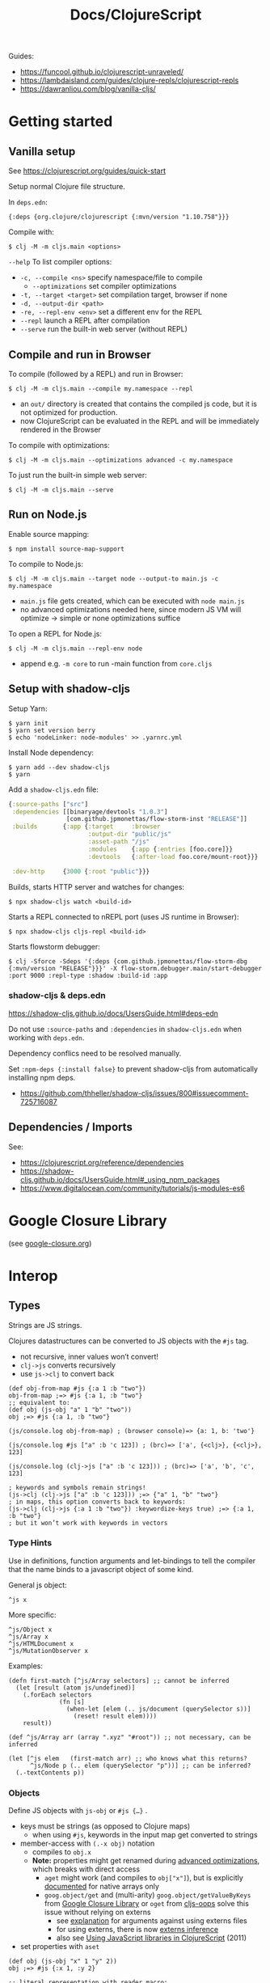 #+title: Docs/ClojureScript

Guides:
- https://funcool.github.io/clojurescript-unraveled/
- https://lambdaisland.com/guides/clojure-repls/clojurescript-repls
- https://dawranliou.com/blog/vanilla-cljs/

* Getting started

** Vanilla setup

See https://clojurescript.org/guides/quick-start

Setup normal Clojure file structure.

In =deps.edn=:
: {:deps {org.clojure/clojurescript {:mvn/version "1.10.758"}}}

Compile with:
: $ clj -M -m cljs.main <options>

~--help~ To list compiler options:

- ~-c, --compile <ns>~ specify namespace/file to compile
  - ~--optimizations~ set compiler optimizations
- ~-t, --target <target>~ set compilation target, browser if none
- ~-d, --output-dir <path>~
- ~-re, --repl-env <env>~ set a different env for the REPL
- ~--repl~ launch a REPL after compilation
- ~--serve~ run the built-in web server (without REPL)

** Compile and run in Browser

To compile (followed by a REPL) and run in Browser:
: $ clj -M -m cljs.main --compile my.namespace --repl

- an =out/= directory is created that contains the compiled js code, but it is
  not optimized for production.
- now ClojureScript can be evaluated in the REPL and will be immediately
  rendered in the Browser

To compile with optimizations:
: $ clj -M -m cljs.main --optimizations advanced -c my.namespace

To just run the built-in simple web server:
: $ clj -M -m cljs.main --serve

** Run on Node.js

Enable source mapping:
: $ npm install source-map-support

To compile to Node.js:
: $ clj -M -m cljs.main --target node --output-to main.js -c my.namespace

- =main.js= file gets created, which can be executed with ~node main.js~
- no advanced optimizations needed here, since modern JS VM will optimize
  -> simple or none optimizations suffice

To open a REPL for Node.js:
: $ clj -M -m cljs.main --repl-env node

- append e.g. ~-m core~ to run -main function from =core.cljs=

** Setup with shadow-cljs

Setup Yarn:
: $ yarn init
: $ yarn set version berry
: $ echo 'nodeLinker: node-modules' >> .yarnrc.yml

Install Node dependency:
: $ yarn add --dev shadow-cljs
: $ yarn

Add a =shadow-cljs.edn= file:
#+begin_src clojure
{:source-paths ["src"]
 :dependencies [[binaryage/devtools "1.0.3"]
                [com.github.jpmonettas/flow-storm-inst "RELEASE"]]
 :builds       {:app {:target     :browser
                      :output-dir "public/js"
                      :asset-path "/js"
                      :modules    {:app {:entries [foo.core]}}
                      :devtools   {:after-load foo.core/mount-root}}}

 :dev-http     {3000 {:root "public"}}}
#+end_src

Builds, starts HTTP server and watches for changes:
: $ npx shadow-cljs watch <build-id>

Starts a REPL connected to nREPL port (uses JS runtime in Browser):
: $ npx shadow-cljs cljs-repl <build-id>

Starts flowstorm debugger:
: $ clj -Sforce -Sdeps '{:deps {com.github.jpmonettas/flow-storm-dbg {:mvn/version "RELEASE"}}}' -X flow-storm.debugger.main/start-debugger :port 9000 :repl-type :shadow :build-id :app

*** shadow-cljs & deps.edn

https://shadow-cljs.github.io/docs/UsersGuide.html#deps-edn

Do not use ~:source-paths~ and ~:dependencies~ in =shadow-cljs.edn= when working
with =deps.edn=.

Dependency conflics need to be resolved manually.

Set ~:npm-deps {:install false}~ to prevent shadow-cljs from automatically
installing npm deps.
- https://github.com/thheller/shadow-cljs/issues/800#issuecomment-725716087


** Dependencies / Imports
See:
- https://clojurescript.org/reference/dependencies
- https://shadow-cljs.github.io/docs/UsersGuide.html#_using_npm_packages
- https://www.digitalocean.com/community/tutorials/js-modules-es6

* Google Closure Library
:PROPERTIES:
:CUSTOM_ID: goog
:END:

(see [[file:google-closure.org][google-closure.org]])

* Interop

** Types

Strings are JS strings.

Clojures datastructures can be converted to JS objects with the ~#js~ tag.
- not recursive, inner values won’t convert!
- ~clj->js~ converts recursively
- use ~js->clj~ to convert back

#+begin_src clojurescript
(def obj-from-map #js {:a 1 :b "two"})
obj-from-map ;=> #js {:a 1, :b "two"}
;; equivalent to:
(def obj (js-obj "a" 1 "b" "two"))
obj ;=> #js {:a 1, :b "two"}

(js/console.log obj-from-map) ; (browser console)=> {a: 1, b: 'two'}

(js/console.log #js ["a" :b 'c 123]) ; (brc)=> ['a', {<clj>}, {<clj>}, 123]

(js/console.log (clj->js ["a" :b 'c 123])) ; (brc)=> ['a', 'b', 'c', 123]

; keywords and symbols remain strings!
(js->clj (clj->js ["a" :b 'c 123])) ;=> {"a" 1, "b" "two"}
; in maps, this option converts back to keywords:
(js->clj (clj->js {:a 1 :b "two"}) :keywordize-keys true) ;=> {:a 1, :b "two"}
; but it won’t work with keywords in vectors
#+end_src

*** Type Hints

Use in definitions, function arguments and let-bindings to tell the
compiler that the name binds to a javascript object of some kind.

General js object:
: ^js x
More specific:
: ^js/Object x
: ^js/Array x
: ^js/HTMLDocument x
: ^js/MutationObserver x

Examples:
#+begin_src clojurescript
(defn first-match [^js/Array selectors] ;; cannot be inferred
  (let [result (atom js/undefined)]
    (.forEach selectors
              (fn [s]
                (when-let [elem (.. js/document (querySelector s))]
                  (reset! result elem))))
    result))

(def ^js/Array arr (array ".xyz" "#root")) ;; not necessary, can be inferred

(let [^js elem   (first-match arr) ;; who knows what this returns?
      ^js/Node p (.. elem (querySelector "p"))] ;; can be inferred?
  (.-textContents p))
#+end_src

*** Objects

Define JS objects with ~js-obj~ or ~#js {…}~ .
- keys must be strings (as opposed to Clojure maps)
  - when using ~#js~, keywords in the input map get converted to strings
- member-access with ~(.-x obj)~ notation
  - compiles to ~obj.x~
  - *Note:* properties might get renamed during [[https://github.com/clojure/clojurescript/wiki/Advanced-Compilation][advanced optimizations]],
    which breaks with direct access
    - ~aget~ might work (and compiles to ~obj["x"]~), but is explicitly
      [[https://cljs.github.io/api/cljs.core/aget][documented]] for native arrays only
    - ~goog.object/get~ and (multi-arity) ~goog.object/getValueByKeys~ from
      [[#goog][Google Closure Library]] or ~oget~ from [[#cljs-oops][cljs-oops]] solve this issue
      without relying on externs
      - see [[https://github.com/binaryage/cljs-oops?tab=readme-ov-file#motivation][explanation]] for arguments against using externs files
      - for using externs, there is now [[https://clojurescript.org/guides/externs#externs-inference][externs inference]]
      - also see [[http://lukevanderhart.com/2011/09/30/using-javascript-and-clojurescript.html][Using JavaScript libraries in ClojureScript]] (2011)
- set properties with ~aset~

#+begin_src clojurescript
(def obj (js-obj "x" 1 "y" 2))
obj ;=> #js {:x 1, :y 2}

;; literal representation with reader macro:
#js {:x 1 :y 2}

;; Member access:
(aget ^js obj "y") ;=> 2
(.-y ^js obj) ;=> 2

;; Set/create property (mutation):
(aset ^js obj "z" 3) ;=> 3
obj  ;=> #js {:x 1, :y 2, :z 3}

;; With reader macro:
(.-foo #js {:foo "bar"}) ;=> "bar"
(aget #js {:foo "bar"} "foo") ;=> "bar" (equivalent)
#+end_src

*** Arrays

Define JS arrays with ~array~, ~#js […]~, ~make-array~ or ~js/Array.from~ .
- use ~aget~ / ~aset~ for member access/mutation (like with JS objects)
- use native ~.forEach~ to iterate for better performance in large arrays
- use ~aclone~ to clone an array (shallow copy)

#+begin_src clojurescript
(def arr (array 1 2 3))
arr ;=> #js [1 2 3]

;; Index access:
(aget arr 1) ;=> 2
(aget ["a" "b" "c"] 1) ;=> nil (won’t work with vectors!)

;; Set/create element (mutation):
(aset arr 3 "foo") ;=> "foo"
arr ;=>  #js [1 2 3 "foo"]

;; To convert js objects to js Arrays:
(js/Array.from "Hey") ;=> #js ["H" "e" "y"]

;; Iterating over a js Array:
(.forEach arr
          (fn [x]
            (js/console.log x)))
#+end_src

*** Classes
At the moment (05/2024), ~class~ definitions are not supported in Cljs.
~deftype~ and ~defrecord~ should be used to write class-like behaviour.

However, *shadow-cljs* has a ~defclass~ macro that generates an actual ~class~
without trying to emulate it in any way. However, some features are not
yet supported (e.g. defining getters/setters).
- [[https://clojureverse.org/t/modern-js-with-cljs-class-and-template-literals/7450][Modern JS with CLJS: class and template literals]] (ClojureVerse)
- [[https://github.com/thheller/shadow-cljs/blob/master/src/main/shadow/cljs/modern.cljc][sourcecode for the macro]]
- more complex examples: [[https://github.com/thheller/shadow-experiments/blob/master/src/main/shadow/experiments/grove/components.cljs#L151][here]] and [[https://github.com/thheller/shadow-experiments/blob/master/src/main/shadow/experiments/grove/ui/vlist.cljs#L26][here]]
  
Classes are required to write web components.
- [[https://github.com/raystubbs/zero][raystubbs/zero]] is a Cljs library to simplify building web components

Example:
#+begin_src clojurescript
(ns my-web-component
  (:require [shadow.cljs.modern :refer (defclass)]))

(defclass MyWebComponent
  (extends js/HTMLElement)

  (field ^Object root)

  (constructor
   [this]
   (super))

  ;; This method gets called each time the element gets added to the document:
  Object
  (connectedCallback
   [this]
   (let [shadow (.. this (attachShadow #js {:mode "open"}))
         elem (js/document.createElement "div")]
     (aset elem "textContent"
           (.. this (getAttribute "someProp")))
     (set! (.-root this) elem)
     (.. shadow (appendChild elem))))

  ;; This method gets called when any of the observed attributes change:
  (attributeChangedCallback
   [this attr-name old-v new-v]
   (js/console.log (str "Attribute " attr-name " has changed."))
   (js/console.log (str "old val: `" old-v "` , new val: `" new-v "`"))
   (when root
     (aset root "textContent" new-v))))

;; To respond to attribute changes, set them as observedAttributes:
;; NOTE: this is a workaround to set static properties in classes
(set! (.-observedAttributes MyWebComponent) #js ["someProp"])

;; Register the component as a custom element
(js/window.customElements.define "my-web-component" MyWebComponent)
#+end_src

** JS methods

Prefix ~.~ to call a method from a JS object: ~(.f obj)~
- use ~..~ syntax sugar to call chained methods: ~(.. obj f1 (f2 "arg"))~
- call as constructor with a leading ~.~ : ~(MyClass. "arg")~

#+begin_src clojurescript
(.toUpperCase "Hello world!")

(.. "Hello world!" (charCodeAt 7) (toString 16) toUpperCase)

;; Create object from a constructor (like “new” in JS):
(js/Date. "2016-05-19") ;=> #inst "2016-05-19T00:00:00.000-00:00"

;; To use apply in calling a method, use the .apply method of function objects:
;; See http://clojurescriptmadeeasy.com/blog/how-to-apply-with-the-console-api.html
(.apply (.-methodName my-obj) my-obj args)

#+end_src

** “this” keyword

Use ~this-as~ macro to bind this to a variable.

Example usage:

#+begin_src clojurescript
(defn click-handler []
  (this-as b
     (set! (.-innerHTML b) (inc (long (.-innerHTML b))))))

(let [button (.createElement js/document "button")]
  (set! (.-innerHTML button) "0")
  (set! (.-onclick button) click-handler)
  (.. js/document -body (appendChild button)))
#+end_src

** JS properties

Prefix ~.-~ to access properties of JS objects: ~(.-prop obj)~
- use ~..~ syntax sugar to access chained properties: ~(.. obj -prop1 -prop2)~

Use ~set!~ to set properties: ~(set! (.-prop obj) "new val")~
- mutates the object
- also adds the property if not already set
- ~aset~ will also work: ~(aset obj "prop" "new val")~ (also mutates object)

#+begin_src clojurescript
;; Get properties:
(.-length "Hello world!")

;; Set properties:
(set! (.. js/document (getElementById "app") -innerHTML) "Hello world!")

;; Chained properties:
(.. js/document -body -lastChild -innerHTML -length)
#+end_src

** Global variables

~js~ is ClojureScripts namespace for global JavaScript variables.
- e.g. ~js/document~, ~js/window~, ~js/console.log~, ~js/Node~

#+begin_src clojurescript
(js/console.log "Hey ho") ; appears in browser console
#+end_src

To create a new variable in the global namespace, use ~set!~ on ~js/x~:
- can be accessed in the browser console
#+begin_src clojurescript
(set! js/newVar 3)
js/newVar ;=> 3
#+end_src

Global variables can be looked up from ~js~ namespace like in JS:
#+begin_src clojurescript
(js/document.body.lastChild.innerHTML.charAt 7)
#+end_src

** Error Handling

Example:
#+begin_src clojurescript
(defonce maybe-x (atom nil))

(try
  (if-let [x @maybe-x]
    x
    (throw (js/Error. "No x!")))
  (catch js/Error e
    (js/console.error e))
  (finally
    (js/console.log "Anyways.")))
#+end_src

* Snippets
** Async

#+begin_src clojurescript
(def myvar* (atom nil))

(def wait-for-myvar
  (js/Promise.
   (fn [resolve reject]
     (let [interval (atom nil)
           attempts (atom 0)]
       (reset! interval
               (js/setInterval
                (fn []
                  (when-let [val @myvar*]
                    (js/clearInterval @interval)
                    (resolve val))
                  (when (> @attempts 10)
                    (reject))
                  (swap! attempts inc))
                100))))))

(.then wait-for-myvar
       (fn [val]
         (js/console.log "😋 obtained " val))
       (fn [_]
         (js/console.error "🫥 failed to obtain value")))

(reset! myvar* 42)
#+end_src

** MutationObserver

#+begin_src clojurescript
(defonce iframe (atom nil))

(defn make-mounted-observer-callback
  [added-node-callback]
  (js/MutationObserver.
   (fn [^js/Array mutations ^js/MutationObserver observer]
     (.forEach
      mutations
      (fn [^js/MutationRecord mutation]
        (when (= (.-type mutation) "childList")
          (.forEach
           (.-addedNodes mutation)
           (fn [^js/Node node]
             (added-node-callback node observer)))))))))

(def mounted-iframe-observer
  (make-mounted-observer-callback
   (fn [^js/Node node ^js/MutationObserver observer]
     (when (and (= (.-nodeName node) "DIV")
                (> (.. node -children -length) 0))
       (reset! iframe (.querySelector node "iframe"))
       (when @iframe
         (.disconnect observer))))))

(.observe mounted-iframe-observer
          (.. js/document (getElementById "container"))
          #js {:childList true
               :subtree true})
#+end_src

* .cljc (Reader Conditionals)

Reader Conditionals allow different Clojure dialects to share common code (e.g. to target both Clojure and ClojureScript).
- mostly platform independent
- previous format was .cljx which is now deprecated.
- can be used for Spec definition files across dialects

They can be manipulated like ordinary Clojure expressions.

Guides:
- https://github.com/clojure/clojurescript/wiki/Using-cljc
- https://clojure.org/guides/reader_conditionals

** Standard reader conditional

Similar to ~cond~.

#+begin_src clojurescript
#?(:clj  (Clojure expression)
   :cljs (ClojureScript expression)
   :cljr (Clojure CLR expression)
   :default (fallthrough expression))
#+end_src

- if no tags match and no ~:default~, Reader will read nothing (not even ~nil~)

** Splicing reader conditional

Splices lists into the containing form.

#+begin_src clojurescript
(defn build-list []
  (list #?@(:clj  [5 6 7 8]
            :cljs [1 2 3 4])))

;; Clojure reader would read this as:
(defn build-list []
  (list 5 6 7 8))
#+end_src

* Libraries
** cljs-oops
:PROPERTIES:
:CUSTOM_ID: cljs-oops
:END:
ClojureScript macros for convenient native Javascript object access.
- [[https://github.com/binaryage/cljs-oops]]
